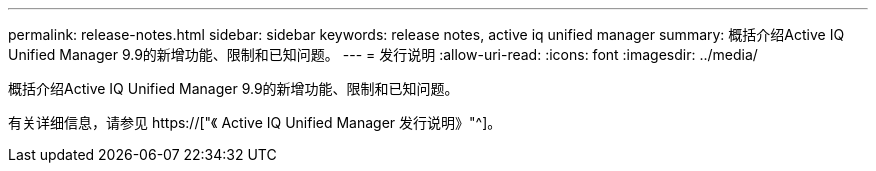 ---
permalink: release-notes.html 
sidebar: sidebar 
keywords: release notes, active iq unified manager 
summary: 概括介绍Active IQ Unified Manager 9.9的新增功能、限制和已知问题。 
---
= 发行说明
:allow-uri-read: 
:icons: font
:imagesdir: ../media/


[role="lead"]
概括介绍Active IQ Unified Manager 9.9的新增功能、限制和已知问题。

有关详细信息，请参见 https://["《 Active IQ Unified Manager 发行说明》"^]。
